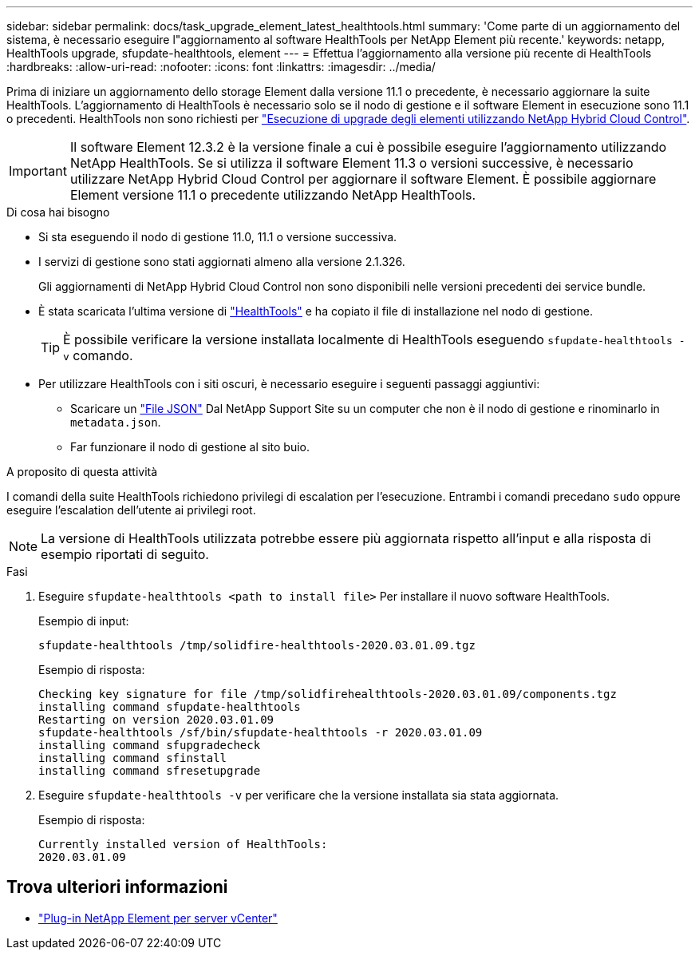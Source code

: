 ---
sidebar: sidebar 
permalink: docs/task_upgrade_element_latest_healthtools.html 
summary: 'Come parte di un aggiornamento del sistema, è necessario eseguire l"aggiornamento al software HealthTools per NetApp Element più recente.' 
keywords: netapp, HealthTools upgrade, sfupdate-healthtools, element 
---
= Effettua l'aggiornamento alla versione più recente di HealthTools
:hardbreaks:
:allow-uri-read: 
:nofooter: 
:icons: font
:linkattrs: 
:imagesdir: ../media/


[role="lead"]
Prima di iniziare un aggiornamento dello storage Element dalla versione 11.1 o precedente, è necessario aggiornare la suite HealthTools. L'aggiornamento di HealthTools è necessario solo se il nodo di gestione e il software Element in esecuzione sono 11.1 o precedenti. HealthTools non sono richiesti per link:task_hcc_upgrade_element_software.html["Esecuzione di upgrade degli elementi utilizzando NetApp Hybrid Cloud Control"].


IMPORTANT: Il software Element 12.3.2 è la versione finale a cui è possibile eseguire l'aggiornamento utilizzando NetApp HealthTools. Se si utilizza il software Element 11.3 o versioni successive, è necessario utilizzare NetApp Hybrid Cloud Control per aggiornare il software Element. È possibile aggiornare Element versione 11.1 o precedente utilizzando NetApp HealthTools.

.Di cosa hai bisogno
* Si sta eseguendo il nodo di gestione 11.0, 11.1 o versione successiva.
* I servizi di gestione sono stati aggiornati almeno alla versione 2.1.326.
+
Gli aggiornamenti di NetApp Hybrid Cloud Control non sono disponibili nelle versioni precedenti dei service bundle.

* È stata scaricata l'ultima versione di https://mysupport.netapp.com/site/products/all/details/element-healthtools/downloads-tab["HealthTools"^] e ha copiato il file di installazione nel nodo di gestione.
+

TIP: È possibile verificare la versione installata localmente di HealthTools eseguendo `sfupdate-healthtools -v` comando.

* Per utilizzare HealthTools con i siti oscuri, è necessario eseguire i seguenti passaggi aggiuntivi:
+
** Scaricare un link:https://library.netapp.com/ecm/ecm_get_file/ECMLP2840740["File JSON"^] Dal NetApp Support Site su un computer che non è il nodo di gestione e rinominarlo in `metadata.json`.
** Far funzionare il nodo di gestione al sito buio.




.A proposito di questa attività
I comandi della suite HealthTools richiedono privilegi di escalation per l'esecuzione. Entrambi i comandi precedano `sudo` oppure eseguire l'escalation dell'utente ai privilegi root.


NOTE: La versione di HealthTools utilizzata potrebbe essere più aggiornata rispetto all'input e alla risposta di esempio riportati di seguito.

.Fasi
. Eseguire `sfupdate-healthtools <path to install file>` Per installare il nuovo software HealthTools.
+
Esempio di input:

+
[listing]
----
sfupdate-healthtools /tmp/solidfire-healthtools-2020.03.01.09.tgz
----
+
Esempio di risposta:

+
[listing]
----
Checking key signature for file /tmp/solidfirehealthtools-2020.03.01.09/components.tgz
installing command sfupdate-healthtools
Restarting on version 2020.03.01.09
sfupdate-healthtools /sf/bin/sfupdate-healthtools -r 2020.03.01.09
installing command sfupgradecheck
installing command sfinstall
installing command sfresetupgrade
----
. Eseguire `sfupdate-healthtools -v` per verificare che la versione installata sia stata aggiornata.
+
Esempio di risposta:

+
[listing]
----
Currently installed version of HealthTools:
2020.03.01.09
----




== Trova ulteriori informazioni

* https://docs.netapp.com/us-en/vcp/index.html["Plug-in NetApp Element per server vCenter"^]

